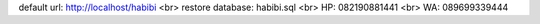 default url: http://localhost/habibi
<br>
restore database: habibi.sql
<br>
HP: 082190881441
<br>
WA: 089699339444
